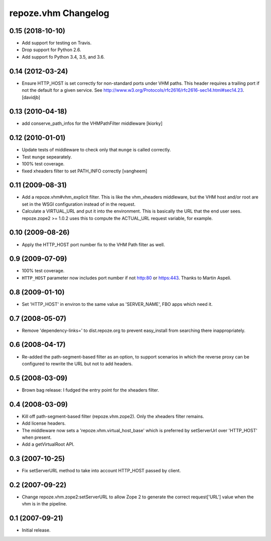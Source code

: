 repoze.vhm Changelog
====================

0.15 (2018-10-10)
-----------------

- Add support for testing on Travis.

- Drop support for Python 2.6.

- Add support fo Python 3.4, 3.5, and 3.6.

0.14 (2012-03-24)
-----------------

- Ensure HTTP_HOST is set correctly for non-standard ports under VHM paths.
  This header requires a trailing port if not the default for a given service.
  See http://www.w3.org/Protocols/rfc2616/rfc2616-sec14.html#sec14.23.
  [davidjb]

0.13 (2010-04-18)
-----------------

- add conserve_path_infos for the VHMPathFilter middleware [kiorky]

0.12 (2010-01-01)
-----------------

- Update tests of middleware to check only that ``munge`` is called correctly.

- Test ``munge`` sepearately.

- 100% test coverage.

- fixed xheaders filter to set PATH_INFO correctly
  [vangheem]
  

0.11 (2009-08-31)
-----------------

- Add a repoze.vhm#vhm_explicit filter. This is like the vhm_xheaders
  middleware, but the VHM host and/or root are set in the WSGI configuration
  instead of in the request.

- Calculate a VIRTUAL_URL and put it into the environment. This is basically
  the URL that the end user sees. repoze.zope2 >= 1.0.2 uses this to compute
  the ACTUAL_URL request variable, for example.

0.10 (2009-08-26)
-----------------

- Apply the HTTP_HOST port number fix to the VHM Path filter as well.

0.9 (2009-07-09)
----------------

- 100% test coverage.

- ``HTTP_HOST`` parameter now includes port number if not http:80 or
  https:443.  Thanks to Martin Aspeli.

0.8 (2009-01-10)
----------------

- Set 'HTTP_HOST' in environ to the same value as 'SERVER_NAME', FBO apps
  which need it.

0.7 (2008-05-07)
----------------

- Remove 'dependency-links=' to dist.repoze.org to prevent easy_install
  from searching there inappropriately.

0.6 (2008-04-17)
----------------

- Re-added the path-segment-based filter as an option, to support scenarios
  in which the reverse proxy can be configured to rewrite the URL but not
  to add headers.

0.5 (2008-03-09)
----------------

- Brown bag release: I fudged the entry point for the xheaders filter.

0.4 (2008-03-09)
----------------

- Kill off path-segment-based filter (repoze.vhm.zope2).  Only the
  xheaders filter remains.

- Add license headers.

- The middleware now sets a 'repoze.vhm.virtual_host_base' which is
  preferred by setServerUrl over 'HTTP_HOST' when present.

- Add a getVirtualRoot API.

0.3 (2007-10-25)
----------------

- Fix setServerURL method to take into account HTTP_HOST passed by
  client.

0.2 (2007-09-22)
----------------

- Change repoze.vhm.zope2:setServerURL to allow Zope 2 to generate the
  correct request['URL'] value when the vhm is in the pipeline.

0.1 (2007-09-21)
----------------

- Initial release.
